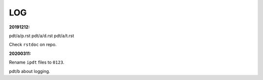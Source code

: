 ===
LOG
===

.. _`20191212`:
:20191212:

pdt/a/p.rst
pdt/a/d.rst
pdt/a/t.rst

Check ``rstdoc`` on repo.

.. _`20200311`:
:20200311:

Rename ``ipdt`` files to ``0123``.

pdt/b
about logging.

